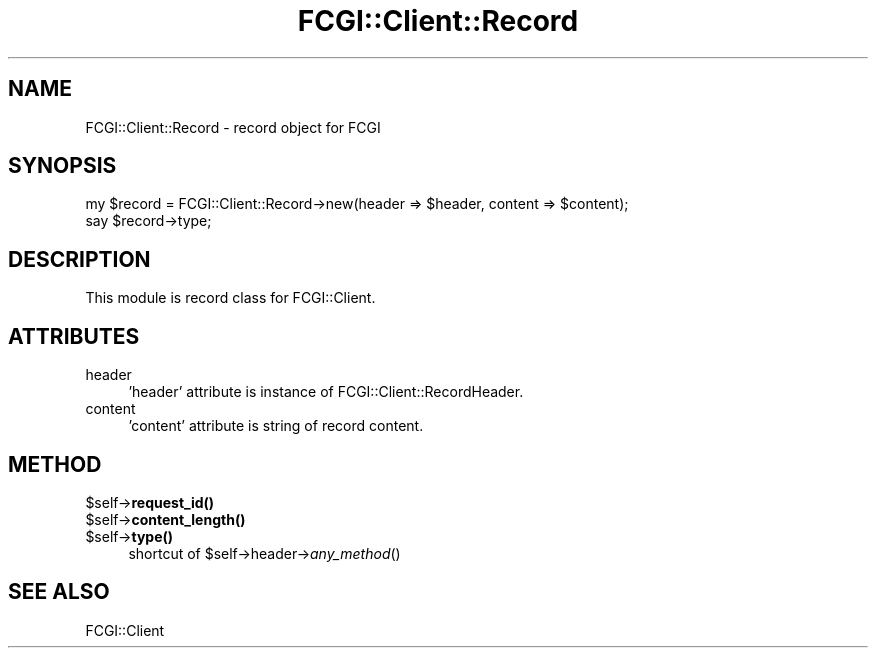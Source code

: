 .\" -*- mode: troff; coding: utf-8 -*-
.\" Automatically generated by Pod::Man 5.01 (Pod::Simple 3.43)
.\"
.\" Standard preamble:
.\" ========================================================================
.de Sp \" Vertical space (when we can't use .PP)
.if t .sp .5v
.if n .sp
..
.de Vb \" Begin verbatim text
.ft CW
.nf
.ne \\$1
..
.de Ve \" End verbatim text
.ft R
.fi
..
.\" \*(C` and \*(C' are quotes in nroff, nothing in troff, for use with C<>.
.ie n \{\
.    ds C` ""
.    ds C' ""
'br\}
.el\{\
.    ds C`
.    ds C'
'br\}
.\"
.\" Escape single quotes in literal strings from groff's Unicode transform.
.ie \n(.g .ds Aq \(aq
.el       .ds Aq '
.\"
.\" If the F register is >0, we'll generate index entries on stderr for
.\" titles (.TH), headers (.SH), subsections (.SS), items (.Ip), and index
.\" entries marked with X<> in POD.  Of course, you'll have to process the
.\" output yourself in some meaningful fashion.
.\"
.\" Avoid warning from groff about undefined register 'F'.
.de IX
..
.nr rF 0
.if \n(.g .if rF .nr rF 1
.if (\n(rF:(\n(.g==0)) \{\
.    if \nF \{\
.        de IX
.        tm Index:\\$1\t\\n%\t"\\$2"
..
.        if !\nF==2 \{\
.            nr % 0
.            nr F 2
.        \}
.    \}
.\}
.rr rF
.\" ========================================================================
.\"
.IX Title "FCGI::Client::Record 3"
.TH FCGI::Client::Record 3 2018-07-16 "perl v5.38.2" "User Contributed Perl Documentation"
.\" For nroff, turn off justification.  Always turn off hyphenation; it makes
.\" way too many mistakes in technical documents.
.if n .ad l
.nh
.SH NAME
FCGI::Client::Record \- record object for FCGI
.SH SYNOPSIS
.IX Header "SYNOPSIS"
.Vb 2
\&    my $record = FCGI::Client::Record\->new(header => $header, content => $content);
\&    say $record\->type;
.Ve
.SH DESCRIPTION
.IX Header "DESCRIPTION"
This module is record class for FCGI::Client.
.SH ATTRIBUTES
.IX Header "ATTRIBUTES"
.IP header 4
.IX Item "header"
\&'header' attribute is instance of FCGI::Client::RecordHeader.
.IP content 4
.IX Item "content"
\&'content' attribute is string of record content.
.SH METHOD
.IX Header "METHOD"
.ie n .IP $self\->\fBrequest_id()\fR 4
.el .IP \f(CW$self\fR\->\fBrequest_id()\fR 4
.IX Item "$self->request_id()"
.PD 0
.ie n .IP $self\->\fBcontent_length()\fR 4
.el .IP \f(CW$self\fR\->\fBcontent_length()\fR 4
.IX Item "$self->content_length()"
.ie n .IP $self\->\fBtype()\fR 4
.el .IP \f(CW$self\fR\->\fBtype()\fR 4
.IX Item "$self->type()"
.PD
shortcut of \f(CW$self\fR\->header\->\fIany_method\fR()
.SH "SEE ALSO"
.IX Header "SEE ALSO"
FCGI::Client
